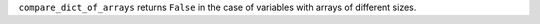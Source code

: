 ``compare_dict_of_arrays`` returns ``False`` in the case of variables with arrays of different sizes.

